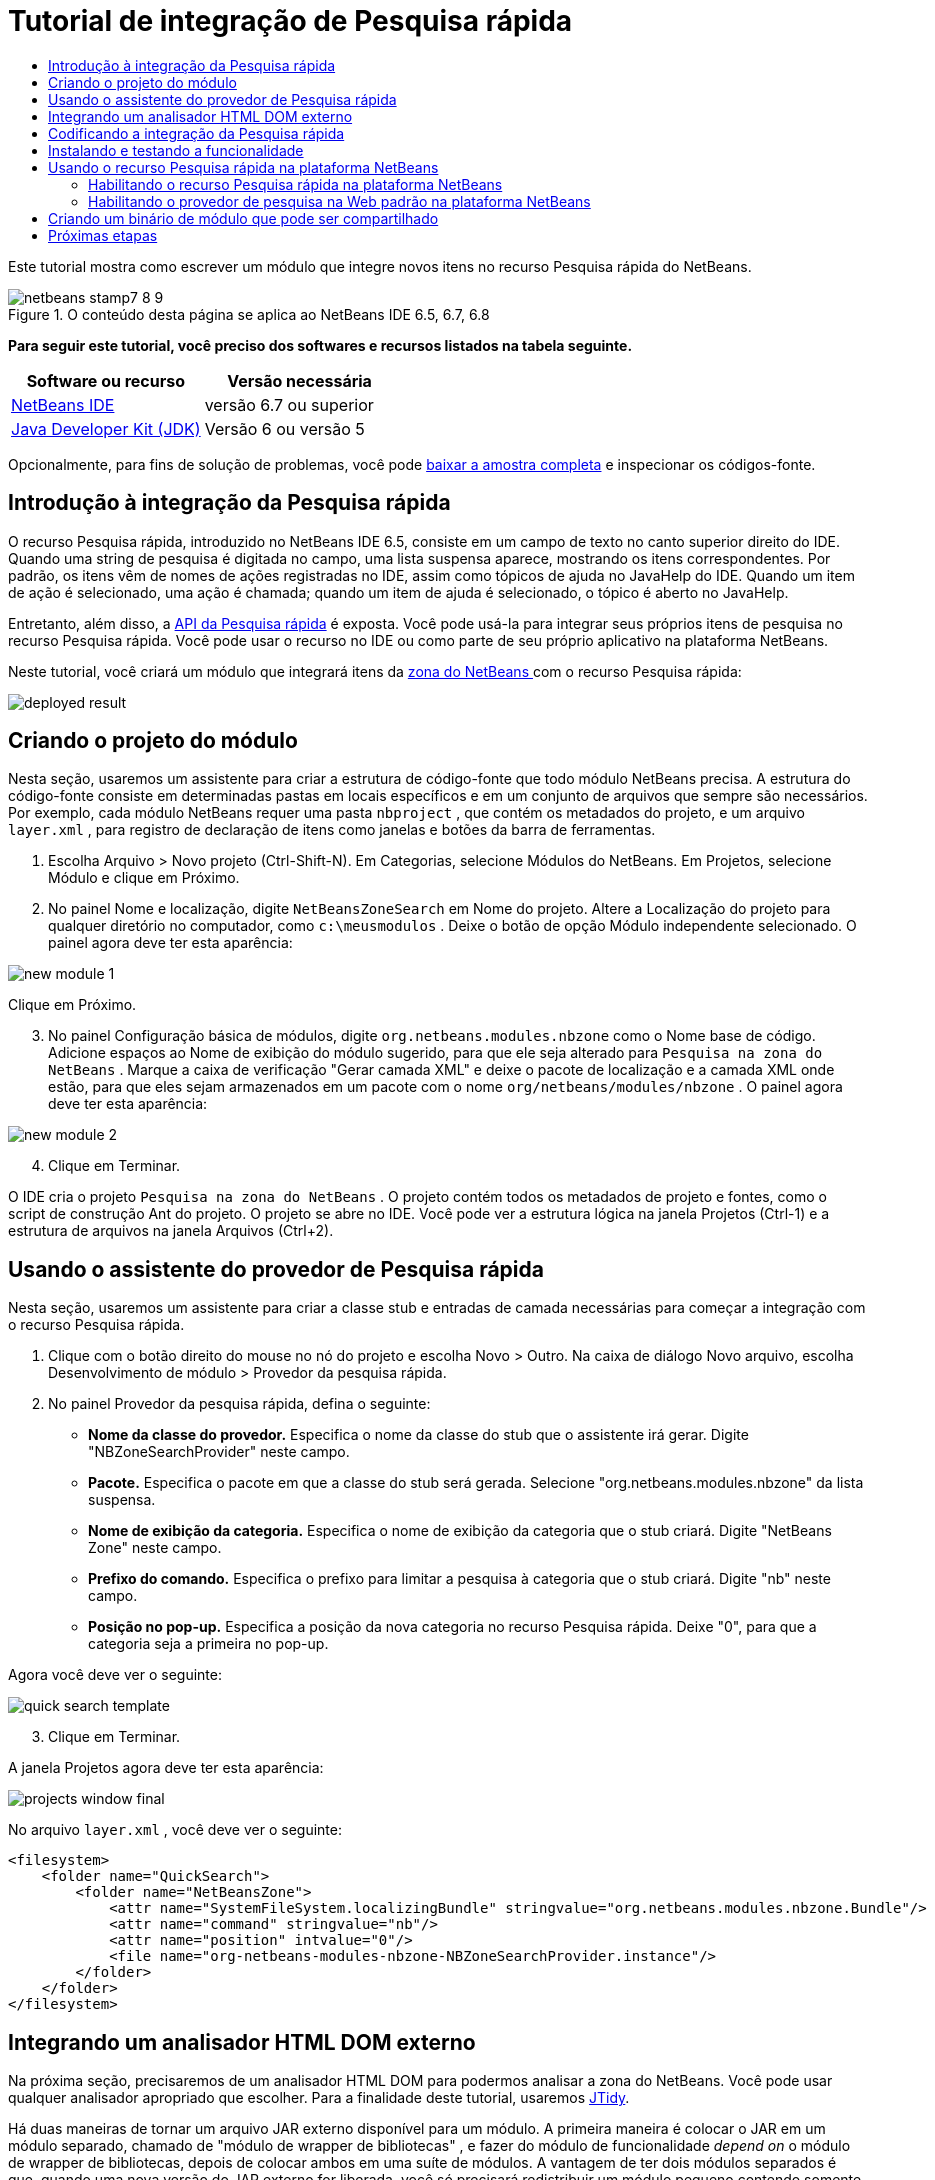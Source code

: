 // 
//     Licensed to the Apache Software Foundation (ASF) under one
//     or more contributor license agreements.  See the NOTICE file
//     distributed with this work for additional information
//     regarding copyright ownership.  The ASF licenses this file
//     to you under the Apache License, Version 2.0 (the
//     "License"); you may not use this file except in compliance
//     with the License.  You may obtain a copy of the License at
// 
//       http://www.apache.org/licenses/LICENSE-2.0
// 
//     Unless required by applicable law or agreed to in writing,
//     software distributed under the License is distributed on an
//     "AS IS" BASIS, WITHOUT WARRANTIES OR CONDITIONS OF ANY
//     KIND, either express or implied.  See the License for the
//     specific language governing permissions and limitations
//     under the License.
//

= Tutorial de integração de Pesquisa rápida
:jbake-type: platform-tutorial
:jbake-tags: tutorials 
:jbake-status: published
:syntax: true
:source-highlighter: pygments
:toc: left
:toc-title:
:icons: font
:experimental:
:description: Tutorial de integração de Pesquisa rápida - Apache NetBeans
:keywords: Apache NetBeans Platform, Platform Tutorials, Tutorial de integração de Pesquisa rápida

Este tutorial mostra como escrever um módulo que integre novos itens no recurso Pesquisa rápida do NetBeans.



image::images/netbeans-stamp7-8-9.png[title="O conteúdo desta página se aplica ao NetBeans IDE 6.5, 6.7, 6.8"]



*Para seguir este tutorial, você preciso dos softwares e recursos listados na tabela seguinte.*

|===
|Software ou recurso |Versão necessária 

| link:https://netbeans.apache.org/download/index.html[NetBeans IDE] |versão 6.7 ou superior 

| link:https://www.oracle.com/technetwork/java/javase/downloads/index.html[Java Developer Kit (JDK)] |Versão 6 ou
versão 5 
|===

Opcionalmente, para fins de solução de problemas, você pode  link:http://plugins.netbeans.org/PluginPortal/faces/PluginDetailPage.jsp?pluginid=11179[baixar a amostra completa] e inspecionar os códigos-fonte.


== Introdução à integração da Pesquisa rápida

O recurso Pesquisa rápida, introduzido no NetBeans IDE 6.5, consiste em um campo de texto no canto superior direito do IDE. Quando uma string de pesquisa é digitada no campo, uma lista suspensa aparece, mostrando os itens correspondentes. Por padrão, os itens vêm de nomes de ações registradas no IDE, assim como tópicos de ajuda no JavaHelp do IDE. Quando um item de ação é selecionado, uma ação é chamada; quando um item de ajuda é selecionado, o tópico é aberto no JavaHelp.

Entretanto, além disso, a  link:http://bits.netbeans.org/dev/javadoc/org-netbeans-spi-quicksearch/overview-summary.html[API da Pesquisa rápida] é exposta. Você pode usá-la para integrar seus próprios itens de pesquisa no recurso Pesquisa rápida. Você pode usar o recurso no IDE ou como parte de seu próprio aplicativo na plataforma NetBeans.

Neste tutorial, você criará um módulo que integrará itens da  link:http://netbeans.dzone.com[zona do NetBeans ] com o recurso Pesquisa rápida:


image::images/deployed-result.png[]


== Criando o projeto do módulo

Nesta seção, usaremos um assistente para criar a estrutura de código-fonte que todo módulo NetBeans precisa. A estrutura do código-fonte consiste em determinadas pastas em locais específicos e em um conjunto de arquivos que sempre são necessários. Por exemplo, cada módulo NetBeans requer uma pasta  ``nbproject`` , que contém os metadados do projeto, e um arquivo  ``layer.xml`` , para registro de declaração de itens como janelas e botões da barra de ferramentas.


[start=1]
1. Escolha Arquivo > Novo projeto (Ctrl-Shift-N). Em Categorias, selecione Módulos do NetBeans. Em Projetos, selecione Módulo e clique em Próximo.

[start=2]
1. No painel Nome e localização, digite  ``NetBeansZoneSearch``  em Nome do projeto. Altere a Localização do projeto para qualquer diretório no computador, como  ``c:\meusmodulos`` . Deixe o botão de opção Módulo independente selecionado. O painel agora deve ter esta aparência:


image::images/new-module-1.png[]

Clique em Próximo.


[start=3]
1. No painel Configuração básica de módulos, digite  ``org.netbeans.modules.nbzone``  como o Nome base de código. Adicione espaços ao Nome de exibição do módulo sugerido, para que ele seja alterado para  ``Pesquisa na zona do NetBeans`` . Marque a caixa de verificação "Gerar camada XML" e deixe o pacote de localização e a camada XML onde estão, para que eles sejam armazenados em um pacote com o nome  ``org/netbeans/modules/nbzone`` . O painel agora deve ter esta aparência:


image::images/new-module-2.png[]


[start=4]
1. Clique em Terminar.

O IDE cria o projeto  ``Pesquisa na zona do NetBeans`` . O projeto contém todos os metadados de projeto e fontes, como o script de construção Ant do projeto. O projeto se abre no IDE. Você pode ver a estrutura lógica na janela Projetos (Ctrl-1) e a estrutura de arquivos na janela Arquivos (Ctrl+2). 


== Usando o assistente do provedor de Pesquisa rápida

Nesta seção, usaremos um assistente para criar a classe stub e entradas de camada necessárias para começar a integração com o recurso Pesquisa rápida.


[start=1]
1. Clique com o botão direito do mouse no nó do projeto e escolha Novo > Outro. Na caixa de diálogo Novo arquivo, escolha Desenvolvimento de módulo > Provedor da pesquisa rápida.

[start=2]
1. No painel Provedor da pesquisa rápida, defina o seguinte:

* *Nome da classe do provedor.* Especifica o nome da classe do stub que o assistente irá gerar. Digite "NBZoneSearchProvider" neste campo.
* *Pacote.* Especifica o pacote em que a classe do stub será gerada. Selecione "org.netbeans.modules.nbzone" da lista suspensa.
* *Nome de exibição da categoria.* Especifica o nome de exibição da categoria que o stub criará. Digite "NetBeans Zone" neste campo.
* *Prefixo do comando.* Especifica o prefixo para limitar a pesquisa à categoria que o stub criará. Digite "nb" neste campo.
* *Posição no pop-up.* Especifica a posição da nova categoria no recurso Pesquisa rápida. Deixe "0", para que a categoria seja a primeira no pop-up.

Agora você deve ver o seguinte:


image::images/quick-search-template.png[]


[start=3]
1. Clique em Terminar.

A janela Projetos agora deve ter esta aparência:


image::images/projects-window-final.png[]

No arquivo  ``layer.xml`` , você deve ver o seguinte:


[source,xml]
----

<filesystem>
    <folder name="QuickSearch">
        <folder name="NetBeansZone">
            <attr name="SystemFileSystem.localizingBundle" stringvalue="org.netbeans.modules.nbzone.Bundle"/>
            <attr name="command" stringvalue="nb"/>
            <attr name="position" intvalue="0"/>
            <file name="org-netbeans-modules-nbzone-NBZoneSearchProvider.instance"/>
        </folder>
    </folder>
</filesystem>
----



== Integrando um analisador HTML DOM externo

Na próxima seção, precisaremos de um analisador HTML DOM para podermos analisar a zona do NetBeans. Você pode usar qualquer analisador apropriado que escolher. Para a finalidade deste tutorial, usaremos  link:http://sourceforge.net/project/showfiles.php?group_id=13153[JTidy].

Há duas maneiras de tornar um arquivo JAR externo disponível para um módulo. A primeira maneira é colocar o JAR em um módulo separado, chamado de "módulo de wrapper de bibliotecas" , e fazer do módulo de funcionalidade _depend on_ o módulo de wrapper de bibliotecas, depois de colocar ambos em uma suíte de módulos. A vantagem de ter dois módulos separados é que, quando uma nova versão do JAR externo for liberada, você só precisará redistribuir um módulo pequeno contendo somente o JAR externo, em vez de um grande que também contenha o código de funcionalidade. A segunda maneira é adicionar o JAR ao módulo de funcionalidade, o que é feito abaixo. A vantagem desta abordagem é que ela é mais conveniente somente em curto prazo, já que você possui apenas um módulo para distribuir, embora a desvantagem seja que você está misturando a biblioteca externa com o código de funcionalidade, o que não é uma abordagem estritamente modular.


[start=1]
1. Baixe o  link:http://sourceforge.net/project/showfiles.php?group_id=13153[JTidy] e localize o  ``Tidy.jar``  que está no download.

[start=2]
1. Na janela Arquivos, crie a estrutura de pasta mostrada abaixo, colocando o arquivo  ``Tidy.jar``  na pasta  ``release/modules/ext`` :


image::images/tidyjar.png[]


[start=3]
1. Mais para o final do arquivo  ``project.xml`` , que está na pasta  ``nbproject`` , adicione as marcas de negrito abaixo, por exemplo, próximo ao final do arquivo:

[source,xml]
----


            ...
            ...
            ...
            *<class-path-extension>
                <runtime-relative-path>ext/Tidy.jar</runtime-relative-path>
                <binary-origin>release/modules/ext/Tidy.jar</binary-origin>
            </class-path-extension>*
        </data>
    </configuration>
 </project>
----


[start=4]
1. No arquivo  ``project.properties`` , adicione a seguinte linha:

[source,java]
----

cp.extra=release/modules/ext/Tidy.jar
----

O analisador HTML DOM externo agora está no classpath do seu módulo. Agora você pode usar as classes no JAR, como você precisará fazer na próxima seção.


== Codificando a integração da Pesquisa rápida

Em seguida, implementaremos a API. As classes da API são as seguintes:

|===
|Classe |Descrição 

| link:http://bits.netbeans.org/dev/javadoc/org-netbeans-spi-quicksearch/org/netbeans/spi/quicksearch/SearchProvider.html[SearchProvider] |A principal interface da API da Pesquisa rápida. Implemente esta interface para fornecer um novo grupo de resultados para a sua pesquisa rápida. 

| link:http://bits.netbeans.org/dev/javadoc/org-netbeans-spi-quicksearch/org/netbeans/spi/quicksearch/SearchRequest.html[SearchRequest] |A descrição da requisição de pesquisa rápida. 

| link:http://bits.netbeans.org/dev/javadoc/org-netbeans-spi-quicksearch/org/netbeans/spi/quicksearch/SearchResponse.html[SearchResponse] |O objeto da resposta para coletar os resultados de SearchRequest. 
|===

Abaixo, definiremos dependências nos módulos necessários e depois as implementaremos no seu próprio módulo.


[start=1]
1. Clique com o botão direito do mouse no projeto, escolha Propriedades e defina as dependências a seguir no painel Bibliotecas:


image::images/set-dependencies.png[]


[start=2]
1. Abra a classe gerada.

[start=3]
1. Modifique a classe da seguinte maneira:

[source,java]
----

public class NBZoneSearchProvider implements  link:http://bits.netbeans.org/dev/javadoc/org-netbeans-spi-quicksearch/org/netbeans/spi/quicksearch/SearchProvider.html[SearchProvider] {

    /**
     * Method is called by infrastructure when search operation is requested.
     * Implementors should evaluate given request and fill response object with
     * apropriate results
     *
     * @param request Search request object that contains search string
     * @param response Search response object that stores search results 
     * Note that it's important to react to return value of 
     * SearchResponse.addResult(...) method and stop computation if 
     * false value is returned.
     */
    @Override 
    public void evaluate( link:http://bits.netbeans.org/dev/javadoc/org-netbeans-spi-quicksearch/org/netbeans/spi/quicksearch/SearchRequest.html[SearchRequest request],  link:http://bits.netbeans.org/dev/javadoc/org-netbeans-spi-quicksearch/org/netbeans/spi/quicksearch/SearchResponse.html[SearchResponse response]) {
        try {

            *//The URL that we are providing a search for:*
            URL url = new URL("http://netbeans.dzone.com");
            *//Stuff needed by Tidy:*
            Tidy tidy = new Tidy();
            tidy.setXHTML(true);
            tidy.setTidyMark(false);
            tidy.setShowWarnings(false);
            tidy.setQuiet(true);

            *//Get the org.w3c.dom.Document from Tidy,
            //or use a different parser of your choice:*
            Document doc = tidy.parseDOM(url.openStream(), null);

            *//Get all "a" elements:*
            NodeList list = doc.getElementsByTagName("a");

            *//Get the number of elements:*
            int length = list.getLength();

            *//Loop through all the "a" elements:*
            for (int i = 0; i < length; i++) {

                String href = null;
                if (null != list.item(i).getAttributes().getNamedItem("href")) {
                    *//Get the "href" attribute from the current "a" element:*
                    href = list.item(i).getAttributes().getNamedItem("href").getNodeValue();
                }

                *//Get the "title" attribute from the current "a" element:*
                if (null != list.item(i).getAttributes().getNamedItem("title")) {
                    String title = list.item(i).getAttributes().getNamedItem("title").getNodeValue();

                    *//If the title matches the requested text:*
                    if (title.toLowerCase().indexOf( link:http://bits.netbeans.org/dev/javadoc/org-netbeans-spi-quicksearch/org/netbeans/spi/quicksearch/SearchRequest.html[request.getText().toLowerCase()]) != -1) {

                        *//Add the runnable and the title to the response
                        //and return if nothing is added:*
                        if (! link:http://bits.netbeans.org/dev/javadoc/org-netbeans-spi-quicksearch/org/netbeans/spi/quicksearch/SearchResponse.html[response.addResult(new OpenFoundArticle(href), title)]) {
                            return;
                        }

                    }

                }

            }

        } catch (IOException ex) {
            Exceptions.printStackTrace(ex);
        }
    }

    private static class OpenFoundArticle implements Runnable {

        private String article;

        public OpenFoundArticle(String article) {
            this.article = article;
        }

        public void run() {
            try {
                URL url = new URL("http://netbeans.dzone.com" + article);
                StatusDisplayer.getDefault().setStatusText(url.toString());
                URLDisplayer.getDefault().showURL(url);
            } catch (MalformedURLException ex) {
                Logger.getLogger(NBZoneSearchProvider.class.getName()).log(Level.SEVERE, null, ex);
            }
        }
        
    } 
    
 }
----


[start=4]
1. Certifique-se de que as seguintes sentenças import sejam declaradas:

[source,java]
----

import java.io.IOException;
import java.net.MalformedURLException;
import java.net.URL;
import java.util.logging.Level;
import java.util.logging.Logger;
import org.netbeans.spi.quicksearch.SearchProvider;
import org.netbeans.spi.quicksearch.SearchRequest;
import org.netbeans.spi.quicksearch.SearchResponse;
import org.openide.awt.HtmlBrowser.URLDisplayer;
import org.openide.awt.StatusDisplayer;
import org.openide.util.Exceptions;
import org.w3c.dom.Document;
import org.w3c.dom.NodeList;
import org.w3c.tidy.Tidy;
----


== Instalando e testando a funcionalidade

Agora vamos instalar o módulo e usar a integração do recurso pesquisa rápida. O IDE utiliza um script de construção Ant para construir e instalar seu módulo. O script de construção é criado quando o projeto é criado.


[start=1]
1. Na janela Projetos, clique com o botão direito do mouse no projeto e escolha Executar.

Uma nova instância do IDE é iniciada e instala o módulo de integração da Pesquisa rápida.


[start=2]
1. Digite uma string no recurso Pesquisa rápida e, se a string corresponder ao título de algo na zona do NetBeans, o item da zona do NetBeans será incluído no resultado:


image::images/deployed-result.png[]

Se você digitar o prefixo do comando definido em  ``layer.xml`` , seguido de um espaço, somente a categoria relacionada será pesquisada:


image::images/command.png[]


[start=3]
1. Clique em um item e, se você tiver definido um navegador no IDE, ele será aberto, exibindo o artigo selecionado.



== Usando o recurso Pesquisa rápida na plataforma NetBeans

As seções anteriores assumiram que você estava criando um módulo para um aplicativo existente. Os dois tópicos a seguir serão aplicáveis se, em vez de criar um módulo, você estiver criando seu próprio aplicativo na plataforma NetBeans.


=== Habilitando o recurso Pesquisa rápida na plataforma NetBeans

Embora o NetBeans IDE venha com suporte para o recurso Pesquisa rápida, a plataforma NetBeans não vem. Por padrão, o recurso Pesquisa rápida está oculto. Realize as etapas abaixo para habilitá-lo.


[start=1]
1. Adicione as marcas seguintes ao arquivo  ``layer.xml`` :

[source,xml]
----

<folder name="Toolbars">
    <folder name="QuickSearch">
        <attr name="SystemFileSystem.localizingBundle" stringvalue="org.netbeans.modules.nbzone.Bundle"/>
        <file name="org-netbeans-modules-quicksearch-QuickSearchAction.shadow">
            <attr name="originalFile" 
            stringvalue="Actions/Edit/org-netbeans-modules-quicksearch-QuickSearchAction.instance"/>
        </file>
    </folder>
</folder>
----


[start=2]
1. Adicione este par chave/valor ao arquivo  ``Bundle.properties`` :

[source,java]
----

Toolbars/QuickSearch=Quick Search
----


[start=3]
1. Execute o aplicativo da plataforma NetBeans e você verá que o recurso Pesquisa rápida agora está disponível e funcionando:


image::images/netbeans-platform-qsearch.png[]


=== Habilitando o provedor de pesquisa na Web padrão na plataforma NetBeans

Uma implementação de provedor de pesquisa na Web padrão está disponível nos códigos-fonte do NetBeans. Este provedor pesquisa no Google por textos que correspondam à string de pesquisa. No IDE, sua função era pesquisar no  ``netbeans.org`` , e em sites relacionados, por documentação on-line relacionada ao IDE.

*Observação:* infelizmente, o provedor de pesquisa na Web foi desabilitado no IDE porque, após o uso excessivo, o Google reclamava que as pesquisas automatizadas são contra seus termos de uso, parando de funcionar.

Se você aceitar a limitação acima, poderá marcar este provedor de pesquisa na Web e usá-lo no seu aplicativo da plataforma NetBeans.


[start=1]
1. Verifique se o recurso Pesquisa rápida está habilitado, como descrito na seção anterior.

[start=2]
1. Adicione as marcas seguintes ao arquivo  ``layer.xml`` :

[source,xml]
----

<folder name="Guardian">
   <file name="org-netbeans-modules-quicksearch-web-WebQuickSearchProviderImpl.instance"/>
</folder>
----


[start=3]
1. Na pasta  ``branding``  do aplicativo, crie a hierarquia de pastas mostrada abaixo, assim como o arquivo  ``Bundle.properties``  exibido no instantâneo:


image::images/brand-provider.png[]

No IDE, as propriedades acima são codificadas da seguinte maneira, mas para a plataforma NetBeans elas são indefinidas, e precisam ser marcados como mostrado acima:


[source,java]
----

quicksearch.web.site=netbeans.org
quicksearch.web.url_patterns=.*netbeans\.org/kb.*,\
    /.*wiki\.netbeans\.org/.*faq.*,.*wiki\.netbeans\.org/.*howto.*,\
    .*platform\.netbeans\.org/tutorials.*
----


[start=4]
1. Execute o aplicativo da plataforma NetBeans e você verá que o provedor da Pesquisa rápida na Web padrão agora está disponível e funcionando:


image::images/clare-wigfall.png[]


== Criando um binário de módulo que pode ser compartilhado

Agora que o módulo está concluído, você pode permitir que ele seja utilizado por outras pessoas. Para isso, você precisa criar um arquivo "NBM" (módulo NetBeans) binário e distribui-lo.


[start=1]
1. Na janela Projetos, clique com o botão direito do mouse no projeto  ``Pesquisa na zona do NetBeans``  e escolha Criar NBM.

O arquivo NBM é criado e você pode visualizá-lo na janela Arquivos (Ctrl+-2):


image::images/shareable-binary.png[]


[start=2]
1. Disponibilize-o para outras pessoas, por exemplo, através do  link:http://plugins.netbeans.org/PluginPortal/[Portal de plug-in do NetBeans]. O destinatário deve usar o Gerenciador de plug-ins (Ferramentas > Plug-ins) para instalá-lo.


link:http://netbeans.apache.org/community/mailing-lists.html[Envie-nos seus comentários]



== Próximas etapas

Para obter mais informações sobre a criação e o desenvolvimento de módulos do NetBeans, consulte os seguintes recursos:

*  link:https://netbeans.apache.org/platform/index.html[Página inicial da Plataforma NetBeans ]
*  link:http://bits.netbeans.org/dev/javadoc/index.html[Lista de APIs do NetBeans (Versão de desenvolvimento atual)]
*  link:https://netbeans.apache.org/kb/docs/platform_pt_BR.html[Outros tutoriais relacionados]

